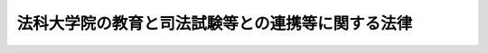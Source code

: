 .. _H14HO139:

==================================================
法科大学院の教育と司法試験等との連携等に関する法律
==================================================

.. raw:: html
    
    
    <b>法科大学院の教育と司法試験等との連携等に関する法律<br>
    （平成十四年十二月六日法律第百三十九号）</b><br><br><div align="right">最終改正：平成二四年八月三日法律第五四号</div><br><p>
    </p><div class="arttitle"><a name="1000000000000000000000000000000000000000000000000100000000000000000000000000000">（目的）</a>
    </div><div class="item"><b>第一条</b>
    <a name="1000000000000000000000000000000000000000000000000100000000001000000000000000000"></a>
    　この法律は、法曹の養成に関し、その基本理念並びに次条第一号に規定する法科大学院における教育の充実、法科大学院における教育と司法試験及び司法修習生の修習との有機的連携の確保に関する事項その他の基本となる事項を定めることにより、高度の専門的な能力及び優れた資質を有する多数の法曹の養成を図り、もって司法制度を支える人的体制の充実強化に資することを目的とする。
    </div>
    
    <p>
    </p><div class="arttitle"><a name="1000000000000000000000000000000000000000000000000200000000000000000000000000000">（法曹養成の基本理念）</a>
    </div><div class="item"><b>第二条</b>
    <a name="1000000000000000000000000000000000000000000000000200000000001000000000000000000"></a>
    　法曹の養成は、国の規制の撤廃又は緩和の一層の進展その他の内外の社会経済情勢の変化に伴い、より自由かつ公正な社会の形成を図る上で法及び司法の果たすべき役割がより重要なものとなり、多様かつ広範な国民の要請にこたえることができる高度の専門的な法律知識、幅広い教養、国際的な素養、豊かな人間性及び職業倫理を備えた多数の法曹が求められていることにかんがみ、国の機関、大学その他の法曹の養成に関係する機関の密接な連携の下に、次に掲げる事項を基本として行われるものとする。
    <div class="number"><b><a name="1000000000000000000000000000000000000000000000000200000000001000000001000000000">一</a>
    </b>
    　法科大学院（<a href="/cgi-bin/idxrefer.cgi?H_FILE=%8f%ba%93%f1%93%f1%96%40%93%f1%98%5a&amp;REF_NAME=%8a%77%8d%5a%8b%b3%88%e7%96%40&amp;ANCHOR_F=&amp;ANCHOR_T=" target="inyo">学校教育法</a>
    （昭和二十二年法律第二十六号）<a href="/cgi-bin/idxrefer.cgi?H_FILE=%8f%ba%93%f1%93%f1%96%40%93%f1%98%5a&amp;REF_NAME=%91%e6%8b%e3%8f%5c%8b%e3%8f%f0%91%e6%93%f1%8d%80&amp;ANCHOR_F=1000000000000000000000000000000000000000000000009900000000002000000000000000000&amp;ANCHOR_T=1000000000000000000000000000000000000000000000009900000000002000000000000000000#1000000000000000000000000000000000000000000000009900000000002000000000000000000" target="inyo">第九十九条第二項</a>
    に規定する専門職大学院であって、法曹に必要な学識及び能力を培うことを目的とするものをいう。以下同じ。）において、法曹の養成のための中核的な教育機関として、各法科大学院の創意をもって、入学者の適性の適確な評価及び多様性の確保に配慮した公平な入学者選抜を行い、少人数による密度の高い授業により、将来の法曹としての実務に必要な学識及びその応用能力（弁論の能力を含む。次条第三項において同じ。）並びに法律に関する実務の基礎的素養を涵養するための理論的かつ実践的な教育を体系的に実施し、その上で厳格な成績評価及び修了の認定を行うこと。
    </div>
    <div class="number"><b><a name="1000000000000000000000000000000000000000000000000200000000001000000002000000000">二</a>
    </b>
    　司法試験において、前号の法科大学院における教育との有機的連携の下に、裁判官、検察官又は弁護士となろうとする者に必要な学識及びその応用能力を有するかどうかの判定を行うこと。
    </div>
    <div class="number"><b><a name="1000000000000000000000000000000000000000000000000200000000001000000003000000000">三</a>
    </b>
    　司法修習生の修習において、第一号の法科大学院における教育との有機的連携の下に、裁判官、検察官又は弁護士としての実務に必要な能力を修得させること。
    </div>
    </div>
    
    <p>
    </p><div class="arttitle"><a name="1000000000000000000000000000000000000000000000000300000000000000000000000000000">（国の責務）</a>
    </div><div class="item"><b>第三条</b>
    <a name="1000000000000000000000000000000000000000000000000300000000001000000000000000000"></a>
    　国は、前条の基本理念（以下「法曹養成の基本理念」という。）にのっとり、法科大学院における教育の充実並びに法科大学院における教育と司法試験及び司法修習生の修習との有機的連携を図る責務を有する。
    </div>
    <div class="item"><b><a name="1000000000000000000000000000000000000000000000000300000000002000000000000000000">２</a>
    </b>
    　国は、法曹の養成が国の機関、大学その他の法曹の養成に関係する機関の密接な連携の下に行われることを確保するため、これらの機関の相互の協力の強化に必要な施策を講ずるものとする。
    </div>
    <div class="item"><b><a name="1000000000000000000000000000000000000000000000000300000000003000000000000000000">３</a>
    </b>
    　国は、法科大学院において将来の法曹としての実務に必要な学識及びその応用能力並びに法律に関する実務の基礎的素養を涵養するための教育が行われることを確保するため、法科大学院における法曹である教員の確保及び教員の教育上の能力の向上のために必要な施策を講ずるとともに、関係する審議会等における調査審議に法曹である委員を参画させるものとする。
    </div>
    <div class="item"><b><a name="1000000000000000000000000000000000000000000000000300000000004000000000000000000">４</a>
    </b>
    　国は、法科大学院における教育に関する施策を策定し、及びこれを実施するに当たっては、大学における教育の特性に配慮しなければならない。
    </div>
    <div class="item"><b><a name="1000000000000000000000000000000000000000000000000300000000005000000000000000000">５</a>
    </b>
    　政府は、法曹養成の基本理念にのっとり、法曹の養成のための施策を実施するため必要な法制上又は財政上の措置その他の措置を講じなければならない。
    </div>
    
    <p>
    </p><div class="arttitle"><a name="1000000000000000000000000000000000000000000000000400000000000000000000000000000">（大学の責務）</a>
    </div><div class="item"><b>第四条</b>
    <a name="1000000000000000000000000000000000000000000000000400000000001000000000000000000"></a>
    　大学は、法曹養成の基本理念にのっとり、法科大学院における教育の充実に自主的かつ積極的に努めるものとする。
    </div>
    
    <p>
    </p><div class="arttitle"><a name="1000000000000000000000000000000000000000000000000500000000000000000000000000000">（法科大学院の適格認定等）</a>
    </div><div class="item"><b>第五条</b>
    <a name="1000000000000000000000000000000000000000000000000500000000001000000000000000000"></a>
    　文部科学大臣は、法科大学院の教育課程、教員組織その他教育研究活動の状況（以下単に「教育研究活動の状況」という。）についての評価を行う者の認証の基準に係る<a href="/cgi-bin/idxrefer.cgi?H_FILE=%8f%ba%93%f1%93%f1%96%40%93%f1%98%5a&amp;REF_NAME=%8a%77%8d%5a%8b%b3%88%e7%96%40%91%e6%95%53%8f%5c%8f%f0%91%e6%8e%4f%8d%80&amp;ANCHOR_F=1000000000000000000000000000000000000000000000011000000000003000000000000000000&amp;ANCHOR_T=1000000000000000000000000000000000000000000000011000000000003000000000000000000#1000000000000000000000000000000000000000000000011000000000003000000000000000000" target="inyo">学校教育法第百十条第三項</a>
    に規定する細目を定めるときは、その者の定める法科大学院に係る<a href="/cgi-bin/idxrefer.cgi?H_FILE=%8f%ba%93%f1%93%f1%96%40%93%f1%98%5a&amp;REF_NAME=%93%af%96%40%91%e6%95%53%8b%e3%8f%f0%91%e6%8e%6c%8d%80&amp;ANCHOR_F=1000000000000000000000000000000000000000000000010900000000004000000000000000000&amp;ANCHOR_T=1000000000000000000000000000000000000000000000010900000000004000000000000000000#1000000000000000000000000000000000000000000000010900000000004000000000000000000" target="inyo">同法第百九条第四項</a>
    に規定する大学評価基準（以下この条において「法科大学院評価基準」という。）の内容が法曹養成の基本理念（これを踏まえて定められる法科大学院に係る<a href="/cgi-bin/idxrefer.cgi?H_FILE=%8f%ba%93%f1%93%f1%96%40%93%f1%98%5a&amp;REF_NAME=%93%af%96%40%91%e6%8e%4f%8f%f0&amp;ANCHOR_F=1000000000000000000000000000000000000000000000000300000000000000000000000000000&amp;ANCHOR_T=1000000000000000000000000000000000000000000000000300000000000000000000000000000#1000000000000000000000000000000000000000000000000300000000000000000000000000000" target="inyo">同法第三条</a>
    に規定する設置基準を含む。）を踏まえたものとなるように意を用いなければならない。
    </div>
    <div class="item"><b><a name="1000000000000000000000000000000000000000000000000500000000002000000000000000000">２</a>
    </b>
    　<a href="/cgi-bin/idxrefer.cgi?H_FILE=%8f%ba%93%f1%93%f1%96%40%93%f1%98%5a&amp;REF_NAME=%8a%77%8d%5a%8b%b3%88%e7%96%40%91%e6%95%53%8b%e3%8f%f0%91%e6%93%f1%8d%80&amp;ANCHOR_F=1000000000000000000000000000000000000000000000010900000000002000000000000000000&amp;ANCHOR_T=1000000000000000000000000000000000000000000000010900000000002000000000000000000#1000000000000000000000000000000000000000000000010900000000002000000000000000000" target="inyo">学校教育法第百九条第二項</a>
    に規定する認証評価機関（以下この条において単に「認証評価機関」という。）が行う法科大学院の教育研究活動の状況についての同条第三項の規定による認証評価（第四項において単に「認証評価」という。）においては、当該法科大学院の教育研究活動の状況が法科大学院評価基準に適合しているか否かの認定をしなければならない。
    </div>
    <div class="item"><b><a name="1000000000000000000000000000000000000000000000000500000000003000000000000000000">３</a>
    </b>
    　大学は、その設置する法科大学院の教育研究活動の状況について法科大学院評価基準に適合している旨の認証評価機関の認定（第五項において「適格認定」という。）を受けるよう、その教育研究水準の向上に努めなければならない。
    </div>
    <div class="item"><b><a name="1000000000000000000000000000000000000000000000000500000000004000000000000000000">４</a>
    </b>
    　文部科学大臣は、法科大学院の教育研究活動の状況について認証評価を行った認証評価機関から<a href="/cgi-bin/idxrefer.cgi?H_FILE=%8f%ba%93%f1%93%f1%96%40%93%f1%98%5a&amp;REF_NAME=%8a%77%8d%5a%8b%b3%88%e7%96%40%91%e6%95%53%8f%5c%8f%f0%91%e6%8e%6c%8d%80&amp;ANCHOR_F=1000000000000000000000000000000000000000000000011000000000004000000000000000000&amp;ANCHOR_T=1000000000000000000000000000000000000000000000011000000000004000000000000000000#1000000000000000000000000000000000000000000000011000000000004000000000000000000" target="inyo">学校教育法第百十条第四項</a>
    の規定によりその結果の報告を受けたときは、遅滞なく、これを法務大臣に通知するものとする。
    </div>
    <div class="item"><b><a name="1000000000000000000000000000000000000000000000000500000000005000000000000000000">５</a>
    </b>
    　文部科学大臣は、大学がその設置する法科大学院の教育研究活動の状況について適格認定を受けられなかったときは、当該大学に対し、当該法科大学院の教育研究活動の状況について、報告又は資料の提出を求めるものとする。
    </div>
    
    <p>
    </p><div class="arttitle"><a name="1000000000000000000000000000000000000000000000000600000000000000000000000000000">（法務大臣と文部科学大臣との関係）</a>
    </div><div class="item"><b>第六条</b>
    <a name="1000000000000000000000000000000000000000000000000600000000001000000000000000000"></a>
    　法務大臣及び文部科学大臣は、法科大学院における教育の充実及び法科大学院における教育と司法試験との有機的連携の確保を図るため、相互に協力しなければならない。
    </div>
    <div class="item"><b><a name="1000000000000000000000000000000000000000000000000600000000002000000000000000000">２</a>
    </b>
    　文部科学大臣は、次に掲げる場合には、あらかじめ、その旨を法務大臣に通知するものとする。この場合において、法務大臣は、文部科学大臣に対し、必要な意見を述べることができる。
    <div class="number"><b><a name="1000000000000000000000000000000000000000000000000600000000002000000001000000000">一</a>
    </b>
    　法科大学院に係る<a href="/cgi-bin/idxrefer.cgi?H_FILE=%8f%ba%93%f1%93%f1%96%40%93%f1%98%5a&amp;REF_NAME=%8a%77%8d%5a%8b%b3%88%e7%96%40%91%e6%8e%4f%8f%f0&amp;ANCHOR_F=1000000000000000000000000000000000000000000000000300000000000000000000000000000&amp;ANCHOR_T=1000000000000000000000000000000000000000000000000300000000000000000000000000000#1000000000000000000000000000000000000000000000000300000000000000000000000000000" target="inyo">学校教育法第三条</a>
    に規定する設置基準を定め、又はこれを改廃しようとするとき。
    </div>
    <div class="number"><b><a name="1000000000000000000000000000000000000000000000000600000000002000000002000000000">二</a>
    </b>
    　法科大学院の教育研究活動の状況についての評価を行う者の認証の基準に係る<a href="/cgi-bin/idxrefer.cgi?H_FILE=%8f%ba%93%f1%93%f1%96%40%93%f1%98%5a&amp;REF_NAME=%8a%77%8d%5a%8b%b3%88%e7%96%40%91%e6%95%53%8f%5c%8f%f0%91%e6%8e%4f%8d%80&amp;ANCHOR_F=1000000000000000000000000000000000000000000000011000000000003000000000000000000&amp;ANCHOR_T=1000000000000000000000000000000000000000000000011000000000003000000000000000000#1000000000000000000000000000000000000000000000011000000000003000000000000000000" target="inyo">学校教育法第百十条第三項</a>
    に規定する細目を定め、又はこれを改廃しようとするとき。
    </div>
    <div class="number"><b><a name="1000000000000000000000000000000000000000000000000600000000002000000003000000000">三</a>
    </b>
    　<a href="/cgi-bin/idxrefer.cgi?H_FILE=%8f%ba%93%f1%93%f1%96%40%93%f1%98%5a&amp;REF_NAME=%8a%77%8d%5a%8b%b3%88%e7%96%40%91%e6%95%53%8b%e3%8f%f0%91%e6%93%f1%8d%80&amp;ANCHOR_F=1000000000000000000000000000000000000000000000010900000000002000000000000000000&amp;ANCHOR_T=1000000000000000000000000000000000000000000000010900000000002000000000000000000#1000000000000000000000000000000000000000000000010900000000002000000000000000000" target="inyo">学校教育法第百九条第二項</a>
    の規定により法科大学院の教育研究活動の状況についての評価を行う者を認証し、又は<a href="/cgi-bin/idxrefer.cgi?H_FILE=%8f%ba%93%f1%93%f1%96%40%93%f1%98%5a&amp;REF_NAME=%93%af%96%40%91%e6%95%53%8f%5c%88%ea%8f%f0%91%e6%93%f1%8d%80&amp;ANCHOR_F=1000000000000000000000000000000000000000000000011100000000002000000000000000000&amp;ANCHOR_T=1000000000000000000000000000000000000000000000011100000000002000000000000000000#1000000000000000000000000000000000000000000000011100000000002000000000000000000" target="inyo">同法第百十一条第二項</a>
    の規定によりその認証を取り消そうとするとき。
    </div>
    </div>
    <div class="item"><b><a name="1000000000000000000000000000000000000000000000000600000000003000000000000000000">３</a>
    </b>
    　法務大臣は、特に必要があると認めるときは、文部科学大臣に対し、法科大学院について、<a href="/cgi-bin/idxrefer.cgi?H_FILE=%8f%ba%93%f1%93%f1%96%40%93%f1%98%5a&amp;REF_NAME=%8a%77%8d%5a%8b%b3%88%e7%96%40%91%e6%8f%5c%8c%dc%8f%f0%91%e6%8e%6c%8d%80&amp;ANCHOR_F=1000000000000000000000000000000000000000000000001500000000004000000000000000000&amp;ANCHOR_T=1000000000000000000000000000000000000000000000001500000000004000000000000000000#1000000000000000000000000000000000000000000000001500000000004000000000000000000" target="inyo">学校教育法第十五条第四項</a>
    の規定による報告又は資料の提出の要求、<a href="/cgi-bin/idxrefer.cgi?H_FILE=%8f%ba%93%f1%93%f1%96%40%93%f1%98%5a&amp;REF_NAME=%93%af%8f%f0%91%e6%88%ea%8d%80&amp;ANCHOR_F=1000000000000000000000000000000000000000000000001500000000001000000000000000000&amp;ANCHOR_T=1000000000000000000000000000000000000000000000001500000000001000000000000000000#1000000000000000000000000000000000000000000000001500000000001000000000000000000" target="inyo">同条第一項</a>
    の規定による勧告、<a href="/cgi-bin/idxrefer.cgi?H_FILE=%8f%ba%93%f1%93%f1%96%40%93%f1%98%5a&amp;REF_NAME=%93%af%8f%f0%91%e6%93%f1%8d%80&amp;ANCHOR_F=1000000000000000000000000000000000000000000000001500000000002000000000000000000&amp;ANCHOR_T=1000000000000000000000000000000000000000000000001500000000002000000000000000000#1000000000000000000000000000000000000000000000001500000000002000000000000000000" target="inyo">同条第二項</a>
    の規定による命令その他の必要な措置を講ずることを求めることができる。
    </div>
    <div class="item"><b><a name="1000000000000000000000000000000000000000000000000600000000004000000000000000000">４</a>
    </b>
    　文部科学大臣は、法科大学院における教育と司法試験との有機的連携を確保するため、必要があると認めるときは、法務大臣に対し、協議を求めることができる。
    </div>
    
    
    <br><a name="5000000000000000000000000000000000000000000000000000000000000000000000000000000"></a>
    　　　<a name="5000000001000000000000000000000000000000000000000000000000000000000000000000000"><b>附　則</b></a>
    <br><p>
    </p><div class="arttitle">（施行期日）</div>
    <div class="item"><b>第一条</b>
    　この法律は、平成十五年四月一日から施行する。ただし、次の各号に掲げる規定は、それぞれ当該各号に定める日から施行する。
    <div class="number"><b>一</b>
    　第三条第三項から第五項まで及び第六条第二項第一号の規定　公布の日
    </div>
    <div class="number"><b>二</b>
    　第五条第二項、第四項及び第五項並びに第六条第二項第三号の規定　平成十六年四月一日
    </div>
    </div>
    
    <p>
    </p><div class="arttitle">（検討）</div>
    <div class="item"><b>第二条</b>
    　政府は、法科大学院における教育、司法試験及び司法修習生の修習の実施状況等を勘案し、国民の信頼に足る法曹の養成に関する制度について、学識経験を有する者等により構成される合議制の組織の意見等を踏まえつつ、裁判所法及び法科大学院の教育と司法試験等との連携等に関する法律の一部を改正する法律（平成二十四年法律第五十四号）の施行後一年以内に検討を加えて一定の結論を得た上、速やかに必要な措置を講ずるものとする。
    </div>
    
    <br>　　　<a name="5000000002000000000000000000000000000000000000000000000000000000000000000000000"><b>附　則　（平成一九年六月二七日法律第九六号）　抄</b></a>
    <br><p>
    </p><div class="arttitle">（施行期日）</div>
    <div class="item"><b>第一条</b>
    　この法律は、公布の日から起算して六月を超えない範囲内において政令で定める日から施行する。
    </div>
    
    <br>　　　<a name="5000000003000000000000000000000000000000000000000000000000000000000000000000000"><b>附　則　（平成二四年八月三日法律第五四号）　抄</b></a>
    <br><p>
    　この法律は、公布の日から施行する。
    
    
    <br><br></p>